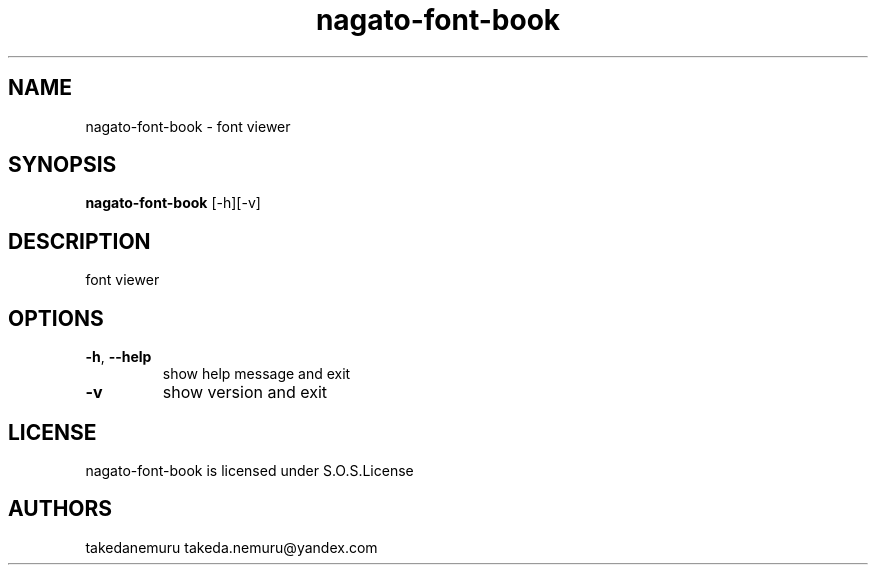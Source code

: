 .TH nagato-font-book 1 5, 2018
.SH NAME
nagato-font-book - font viewer
.SH SYNOPSIS
.BR nagato-font-book 
[-h][-v]
.SH DESCRIPTION
font viewer
.SH OPTIONS
.TP
\fB\-h\fR, \fB\-\-help\fR
show help message and exit
.TP
\fB\-v\fR
show version and exit
.SH LICENSE
nagato-font-book is licensed under S.O.S.License
.SH AUTHORS
takedanemuru takeda.nemuru@yandex.com
